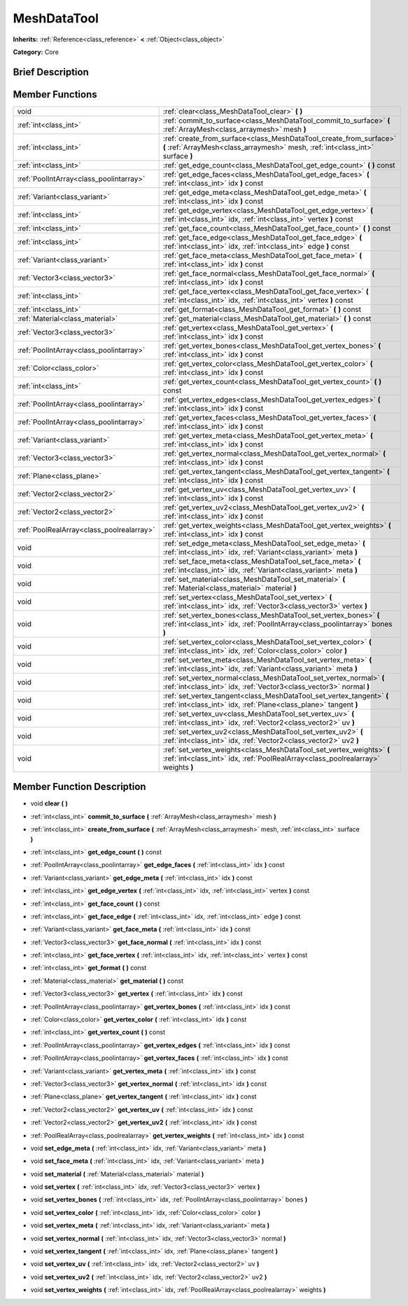 .. Generated automatically by doc/tools/makerst.py in Godot's source tree.
.. DO NOT EDIT THIS FILE, but the MeshDataTool.xml source instead.
.. The source is found in doc/classes or modules/<name>/doc_classes.

.. _class_MeshDataTool:

MeshDataTool
============

**Inherits:** :ref:`Reference<class_reference>` **<** :ref:`Object<class_object>`

**Category:** Core

Brief Description
-----------------



Member Functions
----------------

+--------------------------------------------+-------------------------------------------------------------------------------------------------------------------------------------------------------------+
| void                                       | :ref:`clear<class_MeshDataTool_clear>`  **(** **)**                                                                                                         |
+--------------------------------------------+-------------------------------------------------------------------------------------------------------------------------------------------------------------+
| :ref:`int<class_int>`                      | :ref:`commit_to_surface<class_MeshDataTool_commit_to_surface>`  **(** :ref:`ArrayMesh<class_arraymesh>` mesh  **)**                                         |
+--------------------------------------------+-------------------------------------------------------------------------------------------------------------------------------------------------------------+
| :ref:`int<class_int>`                      | :ref:`create_from_surface<class_MeshDataTool_create_from_surface>`  **(** :ref:`ArrayMesh<class_arraymesh>` mesh, :ref:`int<class_int>` surface  **)**      |
+--------------------------------------------+-------------------------------------------------------------------------------------------------------------------------------------------------------------+
| :ref:`int<class_int>`                      | :ref:`get_edge_count<class_MeshDataTool_get_edge_count>`  **(** **)** const                                                                                 |
+--------------------------------------------+-------------------------------------------------------------------------------------------------------------------------------------------------------------+
| :ref:`PoolIntArray<class_poolintarray>`    | :ref:`get_edge_faces<class_MeshDataTool_get_edge_faces>`  **(** :ref:`int<class_int>` idx  **)** const                                                      |
+--------------------------------------------+-------------------------------------------------------------------------------------------------------------------------------------------------------------+
| :ref:`Variant<class_variant>`              | :ref:`get_edge_meta<class_MeshDataTool_get_edge_meta>`  **(** :ref:`int<class_int>` idx  **)** const                                                        |
+--------------------------------------------+-------------------------------------------------------------------------------------------------------------------------------------------------------------+
| :ref:`int<class_int>`                      | :ref:`get_edge_vertex<class_MeshDataTool_get_edge_vertex>`  **(** :ref:`int<class_int>` idx, :ref:`int<class_int>` vertex  **)** const                      |
+--------------------------------------------+-------------------------------------------------------------------------------------------------------------------------------------------------------------+
| :ref:`int<class_int>`                      | :ref:`get_face_count<class_MeshDataTool_get_face_count>`  **(** **)** const                                                                                 |
+--------------------------------------------+-------------------------------------------------------------------------------------------------------------------------------------------------------------+
| :ref:`int<class_int>`                      | :ref:`get_face_edge<class_MeshDataTool_get_face_edge>`  **(** :ref:`int<class_int>` idx, :ref:`int<class_int>` edge  **)** const                            |
+--------------------------------------------+-------------------------------------------------------------------------------------------------------------------------------------------------------------+
| :ref:`Variant<class_variant>`              | :ref:`get_face_meta<class_MeshDataTool_get_face_meta>`  **(** :ref:`int<class_int>` idx  **)** const                                                        |
+--------------------------------------------+-------------------------------------------------------------------------------------------------------------------------------------------------------------+
| :ref:`Vector3<class_vector3>`              | :ref:`get_face_normal<class_MeshDataTool_get_face_normal>`  **(** :ref:`int<class_int>` idx  **)** const                                                    |
+--------------------------------------------+-------------------------------------------------------------------------------------------------------------------------------------------------------------+
| :ref:`int<class_int>`                      | :ref:`get_face_vertex<class_MeshDataTool_get_face_vertex>`  **(** :ref:`int<class_int>` idx, :ref:`int<class_int>` vertex  **)** const                      |
+--------------------------------------------+-------------------------------------------------------------------------------------------------------------------------------------------------------------+
| :ref:`int<class_int>`                      | :ref:`get_format<class_MeshDataTool_get_format>`  **(** **)** const                                                                                         |
+--------------------------------------------+-------------------------------------------------------------------------------------------------------------------------------------------------------------+
| :ref:`Material<class_material>`            | :ref:`get_material<class_MeshDataTool_get_material>`  **(** **)** const                                                                                     |
+--------------------------------------------+-------------------------------------------------------------------------------------------------------------------------------------------------------------+
| :ref:`Vector3<class_vector3>`              | :ref:`get_vertex<class_MeshDataTool_get_vertex>`  **(** :ref:`int<class_int>` idx  **)** const                                                              |
+--------------------------------------------+-------------------------------------------------------------------------------------------------------------------------------------------------------------+
| :ref:`PoolIntArray<class_poolintarray>`    | :ref:`get_vertex_bones<class_MeshDataTool_get_vertex_bones>`  **(** :ref:`int<class_int>` idx  **)** const                                                  |
+--------------------------------------------+-------------------------------------------------------------------------------------------------------------------------------------------------------------+
| :ref:`Color<class_color>`                  | :ref:`get_vertex_color<class_MeshDataTool_get_vertex_color>`  **(** :ref:`int<class_int>` idx  **)** const                                                  |
+--------------------------------------------+-------------------------------------------------------------------------------------------------------------------------------------------------------------+
| :ref:`int<class_int>`                      | :ref:`get_vertex_count<class_MeshDataTool_get_vertex_count>`  **(** **)** const                                                                             |
+--------------------------------------------+-------------------------------------------------------------------------------------------------------------------------------------------------------------+
| :ref:`PoolIntArray<class_poolintarray>`    | :ref:`get_vertex_edges<class_MeshDataTool_get_vertex_edges>`  **(** :ref:`int<class_int>` idx  **)** const                                                  |
+--------------------------------------------+-------------------------------------------------------------------------------------------------------------------------------------------------------------+
| :ref:`PoolIntArray<class_poolintarray>`    | :ref:`get_vertex_faces<class_MeshDataTool_get_vertex_faces>`  **(** :ref:`int<class_int>` idx  **)** const                                                  |
+--------------------------------------------+-------------------------------------------------------------------------------------------------------------------------------------------------------------+
| :ref:`Variant<class_variant>`              | :ref:`get_vertex_meta<class_MeshDataTool_get_vertex_meta>`  **(** :ref:`int<class_int>` idx  **)** const                                                    |
+--------------------------------------------+-------------------------------------------------------------------------------------------------------------------------------------------------------------+
| :ref:`Vector3<class_vector3>`              | :ref:`get_vertex_normal<class_MeshDataTool_get_vertex_normal>`  **(** :ref:`int<class_int>` idx  **)** const                                                |
+--------------------------------------------+-------------------------------------------------------------------------------------------------------------------------------------------------------------+
| :ref:`Plane<class_plane>`                  | :ref:`get_vertex_tangent<class_MeshDataTool_get_vertex_tangent>`  **(** :ref:`int<class_int>` idx  **)** const                                              |
+--------------------------------------------+-------------------------------------------------------------------------------------------------------------------------------------------------------------+
| :ref:`Vector2<class_vector2>`              | :ref:`get_vertex_uv<class_MeshDataTool_get_vertex_uv>`  **(** :ref:`int<class_int>` idx  **)** const                                                        |
+--------------------------------------------+-------------------------------------------------------------------------------------------------------------------------------------------------------------+
| :ref:`Vector2<class_vector2>`              | :ref:`get_vertex_uv2<class_MeshDataTool_get_vertex_uv2>`  **(** :ref:`int<class_int>` idx  **)** const                                                      |
+--------------------------------------------+-------------------------------------------------------------------------------------------------------------------------------------------------------------+
| :ref:`PoolRealArray<class_poolrealarray>`  | :ref:`get_vertex_weights<class_MeshDataTool_get_vertex_weights>`  **(** :ref:`int<class_int>` idx  **)** const                                              |
+--------------------------------------------+-------------------------------------------------------------------------------------------------------------------------------------------------------------+
| void                                       | :ref:`set_edge_meta<class_MeshDataTool_set_edge_meta>`  **(** :ref:`int<class_int>` idx, :ref:`Variant<class_variant>` meta  **)**                          |
+--------------------------------------------+-------------------------------------------------------------------------------------------------------------------------------------------------------------+
| void                                       | :ref:`set_face_meta<class_MeshDataTool_set_face_meta>`  **(** :ref:`int<class_int>` idx, :ref:`Variant<class_variant>` meta  **)**                          |
+--------------------------------------------+-------------------------------------------------------------------------------------------------------------------------------------------------------------+
| void                                       | :ref:`set_material<class_MeshDataTool_set_material>`  **(** :ref:`Material<class_material>` material  **)**                                                 |
+--------------------------------------------+-------------------------------------------------------------------------------------------------------------------------------------------------------------+
| void                                       | :ref:`set_vertex<class_MeshDataTool_set_vertex>`  **(** :ref:`int<class_int>` idx, :ref:`Vector3<class_vector3>` vertex  **)**                              |
+--------------------------------------------+-------------------------------------------------------------------------------------------------------------------------------------------------------------+
| void                                       | :ref:`set_vertex_bones<class_MeshDataTool_set_vertex_bones>`  **(** :ref:`int<class_int>` idx, :ref:`PoolIntArray<class_poolintarray>` bones  **)**         |
+--------------------------------------------+-------------------------------------------------------------------------------------------------------------------------------------------------------------+
| void                                       | :ref:`set_vertex_color<class_MeshDataTool_set_vertex_color>`  **(** :ref:`int<class_int>` idx, :ref:`Color<class_color>` color  **)**                       |
+--------------------------------------------+-------------------------------------------------------------------------------------------------------------------------------------------------------------+
| void                                       | :ref:`set_vertex_meta<class_MeshDataTool_set_vertex_meta>`  **(** :ref:`int<class_int>` idx, :ref:`Variant<class_variant>` meta  **)**                      |
+--------------------------------------------+-------------------------------------------------------------------------------------------------------------------------------------------------------------+
| void                                       | :ref:`set_vertex_normal<class_MeshDataTool_set_vertex_normal>`  **(** :ref:`int<class_int>` idx, :ref:`Vector3<class_vector3>` normal  **)**                |
+--------------------------------------------+-------------------------------------------------------------------------------------------------------------------------------------------------------------+
| void                                       | :ref:`set_vertex_tangent<class_MeshDataTool_set_vertex_tangent>`  **(** :ref:`int<class_int>` idx, :ref:`Plane<class_plane>` tangent  **)**                 |
+--------------------------------------------+-------------------------------------------------------------------------------------------------------------------------------------------------------------+
| void                                       | :ref:`set_vertex_uv<class_MeshDataTool_set_vertex_uv>`  **(** :ref:`int<class_int>` idx, :ref:`Vector2<class_vector2>` uv  **)**                            |
+--------------------------------------------+-------------------------------------------------------------------------------------------------------------------------------------------------------------+
| void                                       | :ref:`set_vertex_uv2<class_MeshDataTool_set_vertex_uv2>`  **(** :ref:`int<class_int>` idx, :ref:`Vector2<class_vector2>` uv2  **)**                         |
+--------------------------------------------+-------------------------------------------------------------------------------------------------------------------------------------------------------------+
| void                                       | :ref:`set_vertex_weights<class_MeshDataTool_set_vertex_weights>`  **(** :ref:`int<class_int>` idx, :ref:`PoolRealArray<class_poolrealarray>` weights  **)** |
+--------------------------------------------+-------------------------------------------------------------------------------------------------------------------------------------------------------------+

Member Function Description
---------------------------

.. _class_MeshDataTool_clear:

- void  **clear**  **(** **)**

.. _class_MeshDataTool_commit_to_surface:

- :ref:`int<class_int>`  **commit_to_surface**  **(** :ref:`ArrayMesh<class_arraymesh>` mesh  **)**

.. _class_MeshDataTool_create_from_surface:

- :ref:`int<class_int>`  **create_from_surface**  **(** :ref:`ArrayMesh<class_arraymesh>` mesh, :ref:`int<class_int>` surface  **)**

.. _class_MeshDataTool_get_edge_count:

- :ref:`int<class_int>`  **get_edge_count**  **(** **)** const

.. _class_MeshDataTool_get_edge_faces:

- :ref:`PoolIntArray<class_poolintarray>`  **get_edge_faces**  **(** :ref:`int<class_int>` idx  **)** const

.. _class_MeshDataTool_get_edge_meta:

- :ref:`Variant<class_variant>`  **get_edge_meta**  **(** :ref:`int<class_int>` idx  **)** const

.. _class_MeshDataTool_get_edge_vertex:

- :ref:`int<class_int>`  **get_edge_vertex**  **(** :ref:`int<class_int>` idx, :ref:`int<class_int>` vertex  **)** const

.. _class_MeshDataTool_get_face_count:

- :ref:`int<class_int>`  **get_face_count**  **(** **)** const

.. _class_MeshDataTool_get_face_edge:

- :ref:`int<class_int>`  **get_face_edge**  **(** :ref:`int<class_int>` idx, :ref:`int<class_int>` edge  **)** const

.. _class_MeshDataTool_get_face_meta:

- :ref:`Variant<class_variant>`  **get_face_meta**  **(** :ref:`int<class_int>` idx  **)** const

.. _class_MeshDataTool_get_face_normal:

- :ref:`Vector3<class_vector3>`  **get_face_normal**  **(** :ref:`int<class_int>` idx  **)** const

.. _class_MeshDataTool_get_face_vertex:

- :ref:`int<class_int>`  **get_face_vertex**  **(** :ref:`int<class_int>` idx, :ref:`int<class_int>` vertex  **)** const

.. _class_MeshDataTool_get_format:

- :ref:`int<class_int>`  **get_format**  **(** **)** const

.. _class_MeshDataTool_get_material:

- :ref:`Material<class_material>`  **get_material**  **(** **)** const

.. _class_MeshDataTool_get_vertex:

- :ref:`Vector3<class_vector3>`  **get_vertex**  **(** :ref:`int<class_int>` idx  **)** const

.. _class_MeshDataTool_get_vertex_bones:

- :ref:`PoolIntArray<class_poolintarray>`  **get_vertex_bones**  **(** :ref:`int<class_int>` idx  **)** const

.. _class_MeshDataTool_get_vertex_color:

- :ref:`Color<class_color>`  **get_vertex_color**  **(** :ref:`int<class_int>` idx  **)** const

.. _class_MeshDataTool_get_vertex_count:

- :ref:`int<class_int>`  **get_vertex_count**  **(** **)** const

.. _class_MeshDataTool_get_vertex_edges:

- :ref:`PoolIntArray<class_poolintarray>`  **get_vertex_edges**  **(** :ref:`int<class_int>` idx  **)** const

.. _class_MeshDataTool_get_vertex_faces:

- :ref:`PoolIntArray<class_poolintarray>`  **get_vertex_faces**  **(** :ref:`int<class_int>` idx  **)** const

.. _class_MeshDataTool_get_vertex_meta:

- :ref:`Variant<class_variant>`  **get_vertex_meta**  **(** :ref:`int<class_int>` idx  **)** const

.. _class_MeshDataTool_get_vertex_normal:

- :ref:`Vector3<class_vector3>`  **get_vertex_normal**  **(** :ref:`int<class_int>` idx  **)** const

.. _class_MeshDataTool_get_vertex_tangent:

- :ref:`Plane<class_plane>`  **get_vertex_tangent**  **(** :ref:`int<class_int>` idx  **)** const

.. _class_MeshDataTool_get_vertex_uv:

- :ref:`Vector2<class_vector2>`  **get_vertex_uv**  **(** :ref:`int<class_int>` idx  **)** const

.. _class_MeshDataTool_get_vertex_uv2:

- :ref:`Vector2<class_vector2>`  **get_vertex_uv2**  **(** :ref:`int<class_int>` idx  **)** const

.. _class_MeshDataTool_get_vertex_weights:

- :ref:`PoolRealArray<class_poolrealarray>`  **get_vertex_weights**  **(** :ref:`int<class_int>` idx  **)** const

.. _class_MeshDataTool_set_edge_meta:

- void  **set_edge_meta**  **(** :ref:`int<class_int>` idx, :ref:`Variant<class_variant>` meta  **)**

.. _class_MeshDataTool_set_face_meta:

- void  **set_face_meta**  **(** :ref:`int<class_int>` idx, :ref:`Variant<class_variant>` meta  **)**

.. _class_MeshDataTool_set_material:

- void  **set_material**  **(** :ref:`Material<class_material>` material  **)**

.. _class_MeshDataTool_set_vertex:

- void  **set_vertex**  **(** :ref:`int<class_int>` idx, :ref:`Vector3<class_vector3>` vertex  **)**

.. _class_MeshDataTool_set_vertex_bones:

- void  **set_vertex_bones**  **(** :ref:`int<class_int>` idx, :ref:`PoolIntArray<class_poolintarray>` bones  **)**

.. _class_MeshDataTool_set_vertex_color:

- void  **set_vertex_color**  **(** :ref:`int<class_int>` idx, :ref:`Color<class_color>` color  **)**

.. _class_MeshDataTool_set_vertex_meta:

- void  **set_vertex_meta**  **(** :ref:`int<class_int>` idx, :ref:`Variant<class_variant>` meta  **)**

.. _class_MeshDataTool_set_vertex_normal:

- void  **set_vertex_normal**  **(** :ref:`int<class_int>` idx, :ref:`Vector3<class_vector3>` normal  **)**

.. _class_MeshDataTool_set_vertex_tangent:

- void  **set_vertex_tangent**  **(** :ref:`int<class_int>` idx, :ref:`Plane<class_plane>` tangent  **)**

.. _class_MeshDataTool_set_vertex_uv:

- void  **set_vertex_uv**  **(** :ref:`int<class_int>` idx, :ref:`Vector2<class_vector2>` uv  **)**

.. _class_MeshDataTool_set_vertex_uv2:

- void  **set_vertex_uv2**  **(** :ref:`int<class_int>` idx, :ref:`Vector2<class_vector2>` uv2  **)**

.. _class_MeshDataTool_set_vertex_weights:

- void  **set_vertex_weights**  **(** :ref:`int<class_int>` idx, :ref:`PoolRealArray<class_poolrealarray>` weights  **)**


